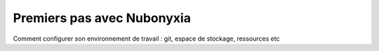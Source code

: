 Premiers pas avec Nubonyxia
============================

Comment configurer son environnement de travail : git, espace de stockage, ressources etc 

